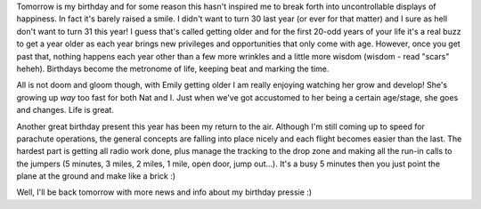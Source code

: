 .. title: The day before...
.. slug: The_day_before
.. date: 2005-06-22 08:15:00 UTC+10:00
.. tags: James,blog
.. category: 
.. link: 

Tomorrow is my birthday and for some reason this hasn't inspired me to
break forth into uncontrollable displays of happiness. In fact it's
barely raised a smile. I didn't want to turn 30 last year (or ever for
that matter) and I sure as hell don't want to turn 31 this year!
I guess that's called getting older and for the first 20-odd years of
your life it's a real buzz to get a year older as each year brings new
privileges and opportunities that only come with age. However, once
you get past that, nothing happens each year other than a few more
wrinkles and a little more wisdom (wisdom - read "scars" heheh).
Birthdays become the metronome of life, keeping beat and marking the
time.

All is not doom and gloom though, with Emily getting older I am really
enjoying watching her grow and develop! She's growing up *way* too
fast for both Nat and I. Just when we've got accustomed to her being a
certain age/stage, she goes and changes. Life is great.

Another great birthday present this year has been my return to the
air. Although I'm still coming up to speed for parachute operations,
the general concepts are falling into place nicely and each flight
becomes easier than the last. The hardest part is getting all radio
work done, plus manage the tracking to the drop zone and making all
the run-in calls to the jumpers (5 minutes, 3 miles, 2 miles, 1 mile,
open door, jump out...). It's a busy 5 minutes then you just point the
plane at the ground and make like a brick :)

Well, I'll be back tomorrow with more news and info about my birthday
pressie :)
